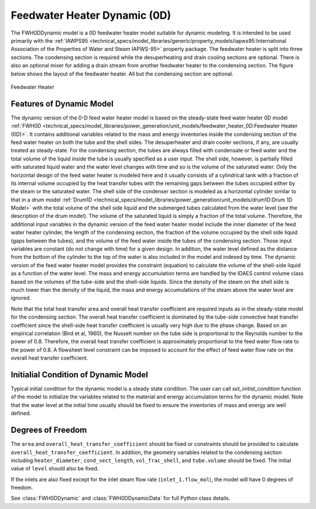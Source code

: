 Feedwater Heater Dynamic (0D)
=============================

.. index::
    pair: idaes.power_generation.unit_models.feedwater_heater_0D_dynamic;FWH0DDynamic

.. module:: idaes.power_generation.unit_models.feedwater_heater_0D_dynamic
  :noindex:

The FWH0DDynamic model is a 0D feedwater heater model suitable for dynamic modeling.  
It is intended to be used primarily with the 
:ref:`IAWPS95 <technical_specs/model_libraries/generic/property_models/iapws95:International Association of the Properties of Water and Steam IAPWS-95>` property package. 
The feedwater heater is split into three sections. The condensing section is required while 
the desuperheating and drain cooling sections are optional. There is also an optional mixer 
for adding a drain stream from another feedwater heater to the condensing section.  The figure 
below shows the layout of the feedwater heater.  All but the condensing section are optional.

.. figure:: feedwater_heater_0D.svg
  :width: 800
  :align: center

  Feedwater Heater

Features of Dynamic Model
-------------------------

The dynamic version of the 0-D feed water heater model is based on the steady-state feed water heater 0D model 
:ref:`FWH0D <technical_specs/model_libraries/power_generation/unit_models/feedwater_heater_0D:Feedwater Heater (0D)>`. 
It contains additional variables related to the mass and energy inventories inside the condensing section of the feed water heater 
on both the tube and the shell sides.  The desuperheater and drain cooler sections, if any, are usually treated as steady-state.  
For the condensing section, the tubes are always filled with condensate or feed water and the total volume of the liquid inside the tube is usually specified as a user input. 
The shell side, however, is partially filled with saturated liquid water and the water level changes with time and so is the volume of the saturated water.  
Only the horizontal design of the feed water heater is modeled here and it usually consists of a cylindrical tank with a fraction of its internal volume 
occupied by the heat transfer tubes with the remaining gaps between the tubes occupied either by the steam or the saturated water.  
The shell side of the condenser section is modeled as a horizontal cylinder similar to that in a drum model :ref:`Drum1D <technical_specs/model_libraries/power_generation/unit_models/drum1D:Drum 1D Model>` 
with the total volume of the shell side liquid and the submerged tubes calculated from the water level (see the description of the drum model).  
The volume of the saturated liquid is simply a fraction of the total volume.  
Therefore, the additional input variables in the dynamic version of the feed water heater model include the inner diameter of the feed water heater cylinder, 
the length of the condensing section, the fraction of the volume occupied by the shell side liquid (gaps between the tubes), 
and the volume of the feed water inside the tubes of the condensing section. 
Those input variables are constant (do not change with time) for a given design.  In addition, 
the water level defined as the distance from the bottom of the cylinder to the top of the water is also included in the model and indexed by time. 
The dynamic version of the feed water heater model provides the constraint (equation) to calculate the volume of the shell-side liquid as 
a function of the water level.  The mass and energy accumulation terms are handled by the IDAES control volume class based on 
the volumes of the tube-side and the shell-side liquids.  Since the density of the steam on the shell side is much lower than the density of the liquid, 
the mass and energy accumulations of the steam above the water level are ignored.

Note that the total heat transfer area and overall heat transfer coefficient are required inputs as in the steady-state model for the condensing section. 
The overall heat transfer coefficient is dominated by the tube-side convective heat transfer coefficient since the shell-side heat transfer coefficient 
is usually very high due to the phase change.  Based on an empirical correlation (Bird et al, 1960), 
the Nusselt number on the tube side is proportional to the Reynolds number to the power of 0.8.  Therefore, the overall heat transfer coefficient is 
approximately proportional to the feed water flow rate to the power of 0.8. 
A flowsheet level constraint can be imposed to account for the effect of feed water flow rate on the overall heat transfer coefficient.


Initialial Condition of Dynamic Model
-------------------------------------

Typical initial condition for the dynamic model is a steady state condition. The user can call `set_initial_condition` function of the model to 
initialize the variables related to the material and energy accumulation terms for the dynamic model.  Note that the water level at the initial time 
usually should be fixed to ensure the inventories of mass and energy are well defined.


Degrees of Freedom
------------------

The ``area`` and ``overall_heat_transfer_coefficient`` should be fixed or constraints should be provided to calculate ``overall_heat_transfer_coefficient``. 
In addition, the geometry variables related to the condensing section including ``heater_diameter``, ``cond_sect_length``, ``vol_frac_shell``, and ``tube.volume`` should be fixed. 
The initial value of ``level`` should also be fixed.

If the inlets are also fixed except for the inlet steam flow rate (``inlet_1.flow_mol``), the model will have 0 degrees of freedom.

See :class:`FWH0DDynamic` and :class:`FWH0DDynamicData` for full Python class details.
